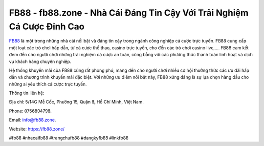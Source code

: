 FB88 - fb88.zone - Nhà Cái Đáng Tin Cậy Với Trải Nghiệm Cá Cược Đỉnh Cao
===================================

`FB88 <https://fb88.zone/>`_ là một trong những nhà cái nổi bật và đáng tin cậy trong ngành công nghiệp cá cược trực tuyến. FB88 cung cấp một loạt các trò chơi hấp dẫn, từ cá cược thể thao, casino trực tuyến, cho đến các trò chơi casino live,.... FB88 cam kết đem đến cho người chơi những trải nghiệm cá cược an toàn, công bằng với các phương thức thanh toán linh hoạt và dịch vụ khách hàng chuyên nghiệp. 

Hệ thống khuyến mãi của FB88 cũng rất phong phú, mang đến cho người chơi nhiều cơ hội thưởng thức các ưu đãi hấp dẫn và chương trình khuyến mãi đặc biệt. Với những ưu điểm nổi bật này, FB88 xứng đáng là sự lựa chọn hàng đầu cho những ai yêu thích cá cược trực tuyến.

Thông tin liên hệ: 

Địa chỉ: 5/14G Mễ Cốc, Phường 15, Quận 8, Hồ Chí Minh, Việt Nam. 

Phone: 0756804798. 

Email: info@fb88.zone. 

Website: https://fb88.zone/

#fb88 #nhacaifb88 #trangchufb88 #dangkyfb88 #linkfb88
